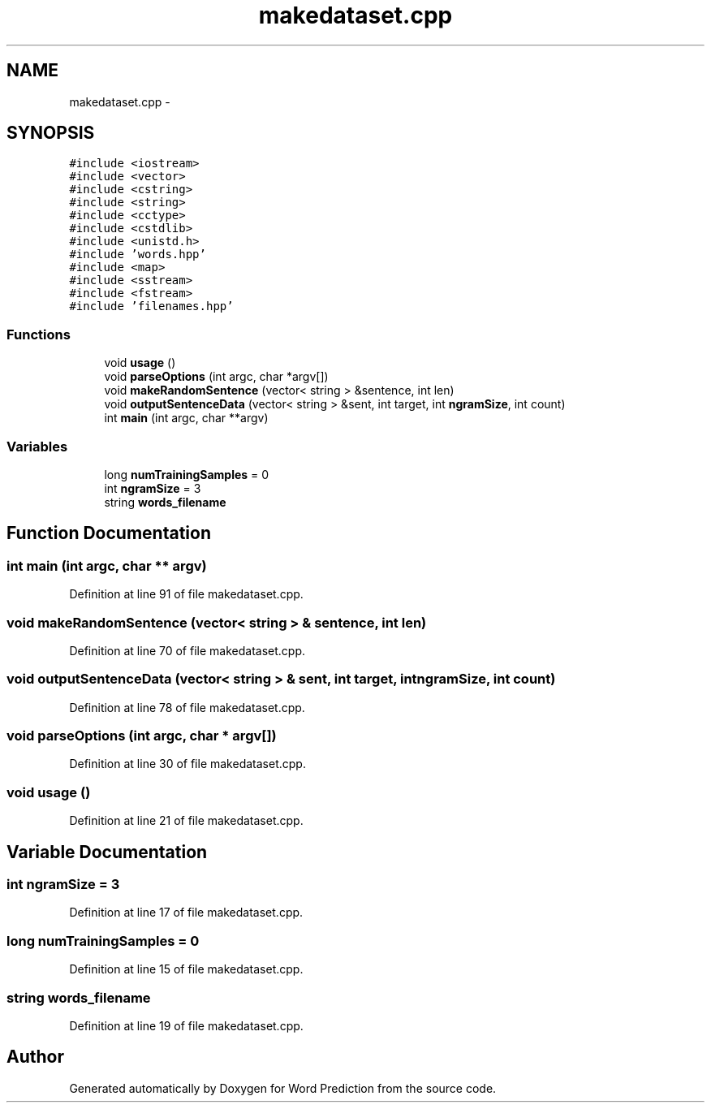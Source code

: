.TH "makedataset.cpp" 3 "26 Nov 2012" "Word Prediction" \" -*- nroff -*-
.ad l
.nh
.SH NAME
makedataset.cpp \- 
.SH SYNOPSIS
.br
.PP
\fC#include <iostream>\fP
.br
\fC#include <vector>\fP
.br
\fC#include <cstring>\fP
.br
\fC#include <string>\fP
.br
\fC#include <cctype>\fP
.br
\fC#include <cstdlib>\fP
.br
\fC#include <unistd.h>\fP
.br
\fC#include 'words.hpp'\fP
.br
\fC#include <map>\fP
.br
\fC#include <sstream>\fP
.br
\fC#include <fstream>\fP
.br
\fC#include 'filenames.hpp'\fP
.br

.SS "Functions"

.in +1c
.ti -1c
.RI "void \fBusage\fP ()"
.br
.ti -1c
.RI "void \fBparseOptions\fP (int argc, char *argv[])"
.br
.ti -1c
.RI "void \fBmakeRandomSentence\fP (vector< string > &sentence, int len)"
.br
.ti -1c
.RI "void \fBoutputSentenceData\fP (vector< string > &sent, int target, int \fBngramSize\fP, int count)"
.br
.ti -1c
.RI "int \fBmain\fP (int argc, char **argv)"
.br
.in -1c
.SS "Variables"

.in +1c
.ti -1c
.RI "long \fBnumTrainingSamples\fP = 0"
.br
.ti -1c
.RI "int \fBngramSize\fP = 3"
.br
.ti -1c
.RI "string \fBwords_filename\fP"
.br
.in -1c
.SH "Function Documentation"
.PP 
.SS "int main (int argc, char ** argv)"
.PP
Definition at line 91 of file makedataset.cpp.
.SS "void makeRandomSentence (vector< string > & sentence, int len)"
.PP
Definition at line 70 of file makedataset.cpp.
.SS "void outputSentenceData (vector< string > & sent, int target, int ngramSize, int count)"
.PP
Definition at line 78 of file makedataset.cpp.
.SS "void parseOptions (int argc, char * argv[])"
.PP
Definition at line 30 of file makedataset.cpp.
.SS "void usage ()"
.PP
Definition at line 21 of file makedataset.cpp.
.SH "Variable Documentation"
.PP 
.SS "int \fBngramSize\fP = 3"
.PP
Definition at line 17 of file makedataset.cpp.
.SS "long \fBnumTrainingSamples\fP = 0"
.PP
Definition at line 15 of file makedataset.cpp.
.SS "string \fBwords_filename\fP"
.PP
Definition at line 19 of file makedataset.cpp.
.SH "Author"
.PP 
Generated automatically by Doxygen for Word Prediction from the source code.
